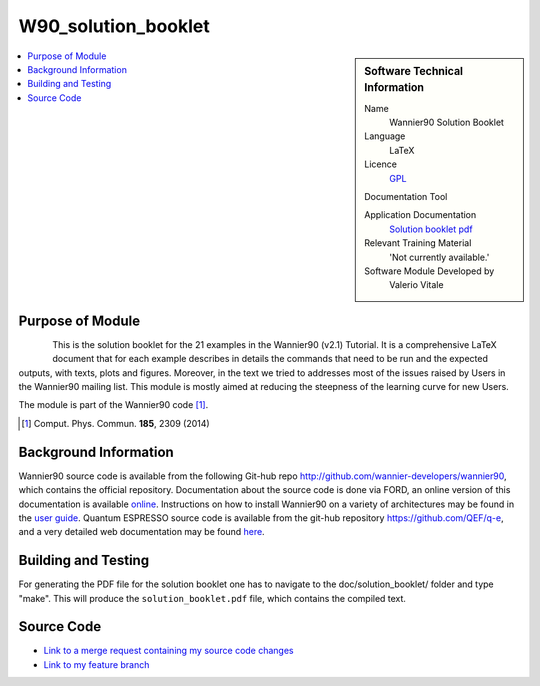 #######################################
W90_solution_booklet
#######################################

..  sidebar:: Software Technical Information

  Name
    Wannier90 Solution Booklet

  Language
    LaTeX

  Licence
    `GPL <https://opensource.org/licenses/gpl-license>`_ 

  Documentation Tool

  Application Documentation
    `Solution booklet pdf <https://github.com/wannier-developers/wannier90/raw/v3.0.0/doc/compiled_docs/solution_booklet.pdf>`_

  Relevant Training Material
    'Not currently available.'

  Software Module Developed by
    Valerio Vitale


..  In the next line you have the name of how this module will be referenced in the main documentation (which you  can
    reference, in this case, as ":ref:`example`"). You *MUST* change the reference below from "example" to something
    unique otherwise you will cause cross-referencing errors. The reference must come right before the heading for the
    reference to work (so don't insert a comment between).

.. _W90_Solution_booklet:

..  Let's add a local table of contents to help people navigate the page

..  contents:: :local:

..  Add an abstract for a *general* audience here. Write a few lines that explains the "helicopter view" of why you are
    creating this module. For example, you might say that "This module is a stepping stone to incorporating XXXX effects
    into YYYY process, which in turn should allow ZZZZ to be simulated. If successful, this could make it possible to
    produce compound AAAA while avoiding expensive process BBBB and CCCC."

    This module is a pedagogical tool for the Wannier90 User's community. It is a detailed document showing the expected results for each of the 21 example in the Wannier90 distribution. In doing so, it shows most of the features of the Wannier90 code and facilitates the understanding of the outputs.


Purpose of Module
_________________

.. Keep the helper text below around in your module by just adding "..  " in front of it, which turns it into a comment

.. Give a brief overview of why the module is/was being created, explaining a little of the scientific background and how

.. figure:: ./images/spread_convergence_ex12.png
   :scale: 50 %
   :align: left

This is the solution booklet for the 21 examples in the Wannier90 (v2.1) Tutorial. It is a comprehensive LaTeX document that for each example describes in details the commands that need to be run and the expected outputs, with texts, plots and figures. Moreover, in the text we tried to addresses most of the issues raised by Users in the Wannier90 mailing list. This module is mostly aimed at reducing the steepness of the learning curve for new Users. 

The module is part of the Wannier90 code [1]_. 

.. [1] Comput. Phys. Commun. **185**, 2309 (2014)

Background Information
______________________

.. Keep the helper text below around in your module by just adding "..  " in front of it, which turns it into a comment

Wannier90 source code is available from the following Git-hub repo `<http://github.com/wannier-developers/wannier90>`_, which contains the official repository. Documentation about the source code is done via FORD, an online version of this documentation is available `online <http://www.wannier.org/ford/>`_. Instructions on how to install Wannier90 on a variety of architectures may be found in the `user guide <https://github.com/wannier-developers/wannier90/raw/v3.0.0/doc/compiled_docs/user_guide.pdf>`_. Quantum ESPRESSO source code is available from the git-hub repository `<https://github.com/QEF/q-e>`_, and a very detailed web documentation may be found `here <http://www.quantum-espresso.org/Doc/user_guide/>`_. 


Building and Testing
____________________

.. Keep the helper text below around in your module by just adding "..  " in front of it, which turns it into a comment

For generating the PDF file for the solution booklet one has to navigate to the doc/solution_booklet/ folder and type "make". This will produce the ``solution_booklet.pdf`` file, which contains the compiled text.

Source Code
___________

.. Notice the syntax of a URL reference below `Text <URL>`_ the backticks matter!

* `Link to a merge request containing my source code changes
  <https://github.com/wannier-developers/wannier90/pull/233>`_

* `Link to my feature branch
  <https://github.com/VVitale/wannier90/tree/Errata_solution_booklet>`_
